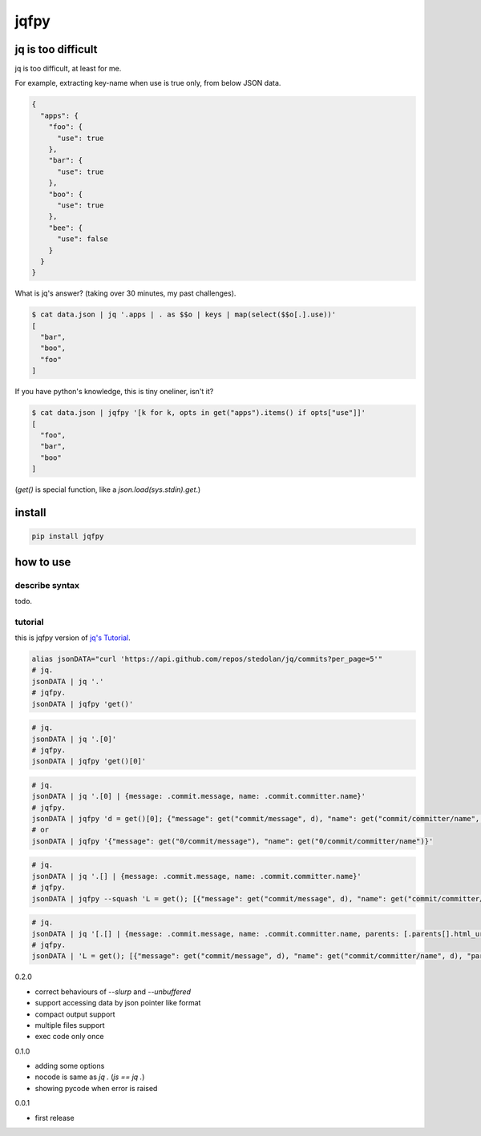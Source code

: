 jqfpy
========================================

jq is too difficult
----------------------------------------

jq is too difficult, at least for me.

For example, extracting key-name when use is true only, from below JSON data.

.. code-block:: json

    {
      "apps": {
        "foo": {
          "use": true
        },
        "bar": {
          "use": true
        },
        "boo": {
          "use": true
        },
        "bee": {
          "use": false
        }
      }
    }

What is jq's answer? (taking over 30 minutes, my past challenges).

.. code-block:: console

  $ cat data.json | jq '.apps | . as $$o | keys | map(select($$o[.].use))'
  [
    "bar",
    "boo",
    "foo"
  ]

If you have python's knowledge, this is tiny oneliner, isn't it?

.. code-block:: console

  $ cat data.json | jqfpy '[k for k, opts in get("apps").items() if opts["use"]]'
  [
    "foo",
    "bar",
    "boo"
  ]

(`get()` is special function, like a `json.load(sys.stdin).get`.)

install
----------------------------------------

.. code-block:: console

  pip install jqfpy


how to use
----------------------------------------

describe syntax
^^^^^^^^^^^^^^^^^^^^^^^^^^^^^^^^^^^^^^^^

todo.

tutorial
^^^^^^^^^^^^^^^^^^^^^^^^^^^^^^^^^^^^^^^^

this is jqfpy version of `jq's Tutorial <https://stedolan.github.io/jq/tutorial/>`_.

.. code-block:: console

   alias jsonDATA="curl 'https://api.github.com/repos/stedolan/jq/commits?per_page=5'"
   # jq.
   jsonDATA | jq '.'
   # jqfpy.
   jsonDATA | jqfpy 'get()'

.. code-block:: console

   # jq.
   jsonDATA | jq '.[0]'
   # jqfpy.
   jsonDATA | jqfpy 'get()[0]'

.. code-block:: console

   # jq.
   jsonDATA | jq '.[0] | {message: .commit.message, name: .commit.committer.name}'
   # jqfpy.
   jsonDATA | jqfpy 'd = get()[0]; {"message": get("commit/message", d), "name": get("commit/committer/name", d)}'
   # or
   jsonDATA | jqfpy '{"message": get("0/commit/message"), "name": get("0/commit/committer/name")}'

.. code-block:: console

   # jq.
   jsonDATA | jq '.[] | {message: .commit.message, name: .commit.committer.name}'
   # jqfpy.
   jsonDATA | jqfpy --squash 'L = get(); [{"message": get("commit/message", d), "name": get("commit/committer/name", d)} for d in L]'

.. code-block:: console

   # jq.
   jsonDATA | jq '[.[] | {message: .commit.message, name: .commit.committer.name, parents: [.parents[].html_url]}]'
   # jqfpy.
   jsonDATA | 'L = get(); [{"message": get("commit/message", d), "name": get("commit/committer/name", d), "parents": [p["html_url"] for p in d["parents"]]} for d in L]'


0.2.0

- correct behaviours of `--slurp` and `--unbuffered`
- support accessing data by json pointer like format
- compact output support
- multiple files support
- exec code only once

0.1.0

- adding some options
- nocode is same as `jq .` (`js == jq .`)
- showing pycode when error is raised

0.0.1

- first release


